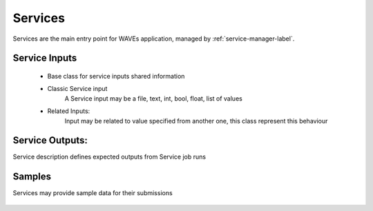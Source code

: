 .. _service-label:

Services
========

Services are the main entry point for WAVEs application, managed by :ref:`service-manager-label`.


    .. autoclass:: waves.models.services.Service
        :members:
        :undoc-members:
        :show-inheritance:

.. _service-inputs-label:

Service Inputs
--------------
    - Base class for service inputs shared information
        .. autoclass:: waves.models.services.BaseInput
            :members:
    - Classic Service input
        A Service input may be a file, text, int, bool, float, list of values

        .. autoclass:: waves.models.services.ServiceInput
            :members:
    - Related Inputs:
        Input may be related to value specified from another one, this class represent this behaviour

        .. autoclass:: waves.models.services.RelatedInput
            :members:

.. _service-outputs-label:

Service Outputs:
----------------
Service description defines expected outputs from Service job runs

    .. autoclass:: waves.models.services.ServiceOutput
        :members:


.. _service-samples-label:

Samples
-------
Services may provide sample data for their submissions

    .. autoclass:: waves.models.samples.ServiceInputSample
        :members:
        :undoc-members:
        :show-inheritance:

    .. autoclass:: waves.models.samples.ServiceSampleDependentsInput
        :members:
        :undoc-members:
        :show-inheritance: